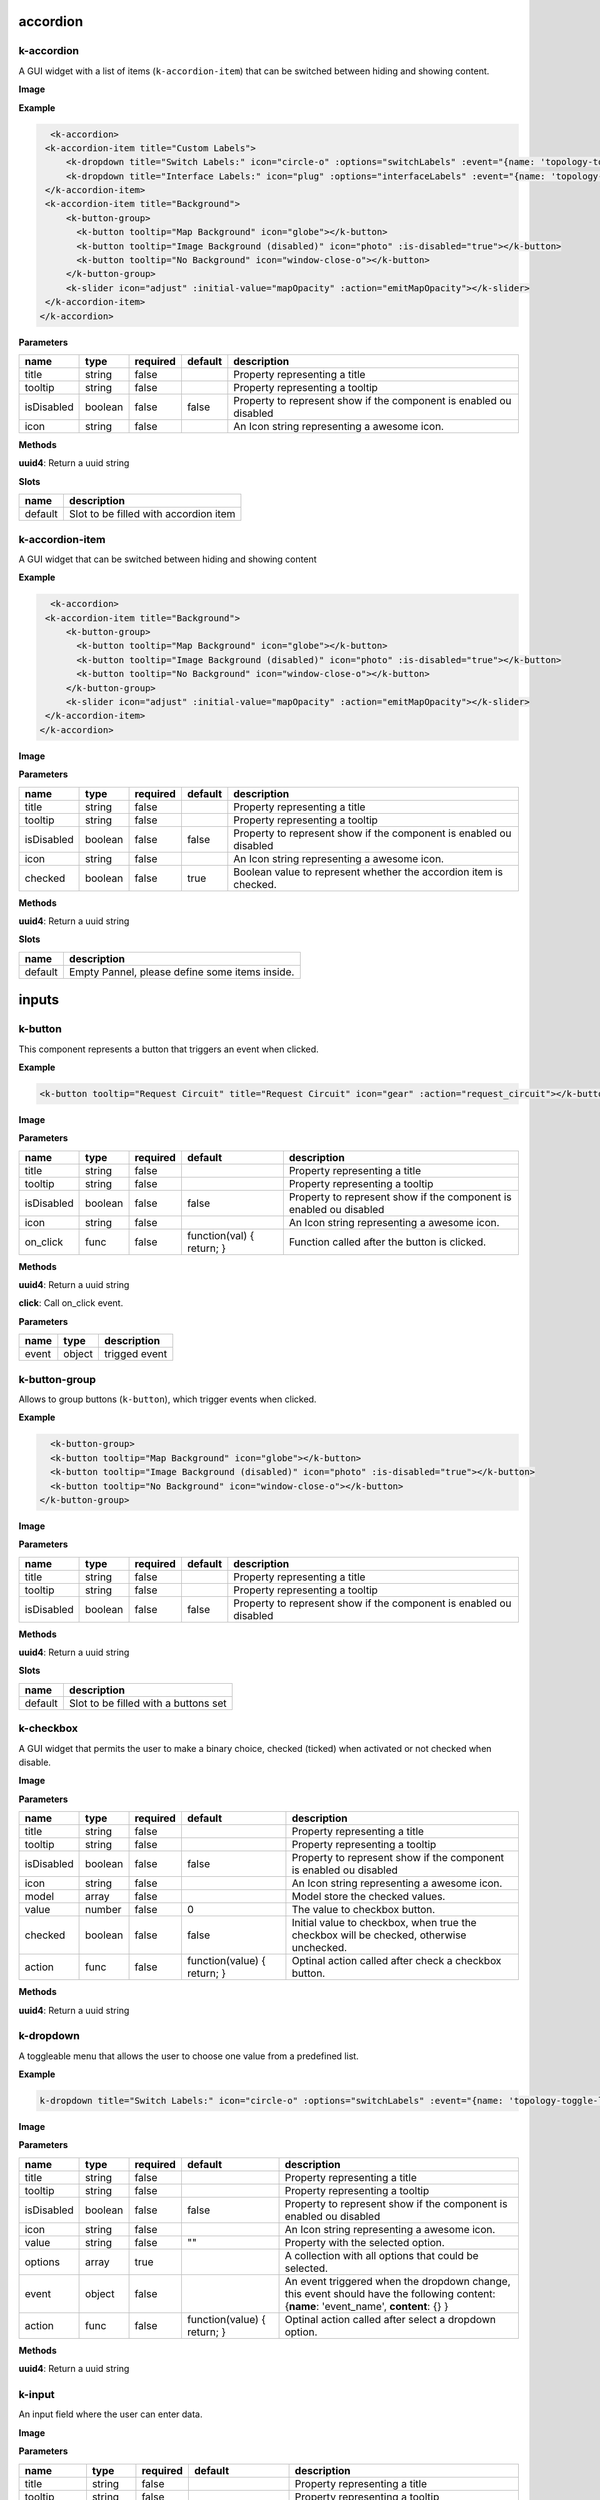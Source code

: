 =========
accordion
=========

k-accordion
-----------

A GUI widget with a list of items (``k-accordion-item``) that can be switched between hiding and showing content.

**Image**

.. image:: /_static/images/components/accordion/k-accordion.png
    :align: center

**Example**

.. code-block:: shell

    <k-accordion>
   <k-accordion-item title="Custom Labels">
       <k-dropdown title="Switch Labels:" icon="circle-o" :options="switchLabels" :event="{name: 'topology-toggle-label', content: {node_type: 'switch'}}"></k-dropdown>
       <k-dropdown title="Interface Labels:" icon="plug" :options="interfaceLabels" :event="{name: 'topology-toggle-label', content: {node_type: 'interface'}}"></k-dropdown>
   </k-accordion-item>
   <k-accordion-item title="Background">
       <k-button-group>
         <k-button tooltip="Map Background" icon="globe"></k-button>
         <k-button tooltip="Image Background (disabled)" icon="photo" :is-disabled="true"></k-button>
         <k-button tooltip="No Background" icon="window-close-o"></k-button>
       </k-button-group>
       <k-slider icon="adjust" :initial-value="mapOpacity" :action="emitMapOpacity"></k-slider>
   </k-accordion-item>
  </k-accordion>

**Parameters**

========== ======= ======== ======= ================================================================== 
name       type    required default description                                                        
========== ======= ======== ======= ================================================================== 
title      string  false            Property representing a title                                      
tooltip    string  false            Property representing a tooltip                                    
isDisabled boolean false    false   Property to represent show if the component is enabled ou disabled 
icon       string  false            An Icon string representing a awesome icon.                        
========== ======= ======== ======= ================================================================== 

**Methods**

**uuid4**: Return a uuid string

**Slots**

======= ===================================== 
name    description                           
======= ===================================== 
default Slot to be filled with accordion item 
======= ===================================== 

k-accordion-item
----------------

A GUI widget that can be switched between hiding and showing content

**Example**

.. code-block:: shell

    <k-accordion>
   <k-accordion-item title="Background">
       <k-button-group>
         <k-button tooltip="Map Background" icon="globe"></k-button>
         <k-button tooltip="Image Background (disabled)" icon="photo" :is-disabled="true"></k-button>
         <k-button tooltip="No Background" icon="window-close-o"></k-button>
       </k-button-group>
       <k-slider icon="adjust" :initial-value="mapOpacity" :action="emitMapOpacity"></k-slider>
   </k-accordion-item>
  </k-accordion>

**Image**

.. image:: /_static/images/components/accordion/k-accordion-item.png
    :align: center

**Parameters**

========== ======= ======== ======= ================================================================== 
name       type    required default description                                                        
========== ======= ======== ======= ================================================================== 
title      string  false            Property representing a title                                      
tooltip    string  false            Property representing a tooltip                                    
isDisabled boolean false    false   Property to represent show if the component is enabled ou disabled 
icon       string  false            An Icon string representing a awesome icon.                        
checked    boolean false    true    Boolean value to represent whether the accordion item is checked.  
========== ======= ======== ======= ================================================================== 

**Methods**

**uuid4**: Return a uuid string

**Slots**

======= ============================================== 
name    description                                    
======= ============================================== 
default Empty Pannel, please define some items inside. 
======= ============================================== 

======
inputs
======

k-button
--------

This component represents a button that triggers an event when clicked.

**Example**

.. code-block:: shell

    <k-button tooltip="Request Circuit" title="Request Circuit" icon="gear" :action="request_circuit"></k-button>

**Image**

.. image:: /_static/images/components/input/k-button.png
    :align: center

**Parameters**

========== ======= ======== ========================= ================================================================== 
name       type    required default                   description                                                        
========== ======= ======== ========================= ================================================================== 
title      string  false                              Property representing a title                                      
tooltip    string  false                              Property representing a tooltip                                    
isDisabled boolean false    false                     Property to represent show if the component is enabled ou disabled 
icon       string  false                              An Icon string representing a awesome icon.                        
on_click   func    false    function(val) { return; } Function called after the button is clicked.                       
========== ======= ======== ========================= ================================================================== 

**Methods**

**uuid4**: Return a uuid string

**click**: Call on_click event.

**Parameters**

===== ====== ============= 
name  type   description   
===== ====== ============= 
event object trigged event 
===== ====== ============= 

k-button-group
--------------

Allows to group buttons (``k-button``), which trigger events when clicked.

**Example**

.. code-block:: shell

    <k-button-group>
    <k-button tooltip="Map Background" icon="globe"></k-button>
    <k-button tooltip="Image Background (disabled)" icon="photo" :is-disabled="true"></k-button>
    <k-button tooltip="No Background" icon="window-close-o"></k-button>
  </k-button-group>

**Image**

.. image:: /_static/images/components/input/k-button-group.png
    :align: center

**Parameters**

========== ======= ======== ======= ================================================================== 
name       type    required default description                                                        
========== ======= ======== ======= ================================================================== 
title      string  false            Property representing a title                                      
tooltip    string  false            Property representing a tooltip                                    
isDisabled boolean false    false   Property to represent show if the component is enabled ou disabled 
========== ======= ======== ======= ================================================================== 

**Methods**

**uuid4**: Return a uuid string

**Slots**

======= ==================================== 
name    description                          
======= ==================================== 
default Slot to be filled with a buttons set 
======= ==================================== 

k-checkbox
----------

A GUI widget that permits the user to make a binary choice, checked (ticked) when activated or not checked when disable.

**Image**

.. image:: /_static/images/components/input/k-checkbox.png
    :align: center

**Parameters**

========== ======= ======== =========================== ======================================================================================= 
name       type    required default                     description                                                                             
========== ======= ======== =========================== ======================================================================================= 
title      string  false                                Property representing a title                                                           
tooltip    string  false                                Property representing a tooltip                                                         
isDisabled boolean false    false                       Property to represent show if the component is enabled ou disabled                      
icon       string  false                                An Icon string representing a awesome icon.                                             
model      array   false                                Model store the checked values.                                                         
value      number  false    0                           The value to checkbox button.                                                           
checked    boolean false    false                       Initial value to checkbox, when true the checkbox will be checked, otherwise unchecked. 
action     func    false    function(value) { return; } Optinal action called after check a checkbox button.                                    
========== ======= ======== =========================== ======================================================================================= 

**Methods**

**uuid4**: Return a uuid string

k-dropdown
----------

A toggleable menu that allows the user to choose one value from a predefined list.

**Example**

.. code-block:: shell

    k-dropdown title="Switch Labels:" icon="circle-o" :options="switchLabels" :event="{name: 'topology-toggle-label', content: {node_type: 'switch'}}"></k-dropdown>

**Image**

.. image:: /_static/images/components/input/k-dropdown.png
    :align: center

**Parameters**

========== ======= ======== =========================== ======================================================================= 
name       type    required default                     description                                                             
========== ======= ======== =========================== ======================================================================= 
title      string  false                                Property representing a title                                           
tooltip    string  false                                Property representing a tooltip                                         
isDisabled boolean false    false                       Property to represent show if the component is enabled ou disabled      
icon       string  false                                An Icon string representing a awesome icon.                             
value      string  false    ""                          Property with the selected option.                                      
options    array   true                                 A collection with all options that could be selected.                   
event      object  false                                An event triggered when the dropdown change, this event should have the 
                                                        following content: {**name**: 'event_name', **content**: {} }           
action     func    false    function(value) { return; } Optinal action called after select a dropdown option.                   
========== ======= ======== =========================== ======================================================================= 

**Methods**

**uuid4**: Return a uuid string

k-input
-------

An input field where the user can enter data.

**Image**

.. image:: /_static/images/components/input/k-input.png
    :align: center

**Parameters**

=========== ======= ======== ========================= ================================================================== 
name        type    required default                   description                                                        
=========== ======= ======== ========================= ================================================================== 
title       string  false                              Property representing a title                                      
tooltip     string  false                              Property representing a tooltip                                    
isDisabled  boolean false    false                     Property to represent show if the component is enabled ou disabled 
icon        string  false                              An Icon string representing a awesome icon.                        
value       string  false    ""                        The value to input button.                                         
placeholder string  false                              Placeholder string displayed in input field.                       
action      func    false    function(val) { return; } Function called after input changes.                               
=========== ======= ======== ========================= ================================================================== 

**Methods**

**uuid4**: Return a uuid string

k-select
--------

This component is a form control and can be used to collect the selected user
input from a list of options.

**Example**

.. code-block:: shell

    <k-select icon="link" title="Undesired links:" :options="get_links" :value.sync ="undesired_links"></k-select>

**Image**

.. image:: /_static/images/components/input/k-select.png
    :align: center

**Parameters**

========== ======= ======== =========================== ================================================================== 
name       type    required default                     description                                                        
========== ======= ======== =========================== ================================================================== 
title      string  false                                Property representing a title                                      
tooltip    string  false                                Property representing a tooltip                                    
isDisabled boolean false    false                       Property to represent show if the component is enabled ou disabled 
icon       string  false                                An Icon string representing a awesome icon.                        
value      array   false                                                                                                   
options    array   true                                                                                                    
event      object  false                                                                                                   
action     func    false    function(value) { return; }                                                                    
========== ======= ======== =========================== ================================================================== 

**Methods**

**uuid4**: Return a uuid string

k-slider
--------

A GUI widget that allows the users specify a numeric value which must be no less than a given value, and no more than another given value.

**Example**

.. code-block:: shell

    <k-slider icon="adjust" :initial-value="mapOpacity" :action="emitMapOpacity"></k-slider>

**Image**

.. image:: /_static/images/components/input/k-slider.png
    :align: center

**Parameters**

============ ======= ======== ========================= ================================================================== 
name         type    required default                   description                                                        
============ ======= ======== ========================= ================================================================== 
title        string  false                              Property representing a title                                      
tooltip      string  false                              Property representing a tooltip                                    
isDisabled   boolean false    false                     Property to represent show if the component is enabled ou disabled 
icon         string  false                              An Icon string representing a awesome icon.                        
initialValue number  false    0                         Initial value assigned to slider input.                            
action       func    false    function(val) { return; } Optinal action called after change the range of slider input.      
min          number  false    0                         Minimum value assigned to slider input.                            
max          number  false    100                       Maximum value assigned to slider input.                            
step         number  false    1                         The minimum change when the slider increase or decrease.           
============ ======= ======== ========================= ================================================================== 

**Methods**

**uuid4**: Return a uuid string

k-textarea
----------

A text input field with multi-line.

**Parameters**

=========== ======= ======== =========================== ================================================================== 
name        type    required default                     description                                                        
=========== ======= ======== =========================== ================================================================== 
title       string  false                                Property representing a title                                      
tooltip     string  false                                A tooltip displayed in the text-area                               
isDisabled  boolean false    false                       Property to represent show if the component is enabled ou disabled 
icon        string  false                                An Icon string representing a awesome icon.                        
value       string  false                                The value text used in TextArea.                                   
modelValue  string  false    ""                                                                                             
placeholder string  false                                String displayed when the text-area is empty.                      
action      func    false    function(value) { return; } Optimal action called after textarea changes.                      
=========== ======= ======== =========================== ================================================================== 

**Methods**

**uuid4**: Return a uuid string

====
misc
====

k-action-menu
-------------

Menu with a list of actions and their shortcuts. The menu can be shown or
hidden using the shortcut *Ctrl+Alt+Space*.

**Image**

.. image:: /_static/images/components/misc/k-action-menu.png
    :align: center

**Parameters**

========== ======= ======== ======= ================================================================== 
name       type    required default description                                                        
========== ======= ======== ======= ================================================================== 
title      string  false            Property representing a title                                      
tooltip    string  false            Property representing a tooltip                                    
isDisabled boolean false    false   Property to represent show if the component is enabled ou disabled 
icon       string  false            An Icon string representing a awesome icon.                        
========== ======= ======== ======= ================================================================== 

**Methods**

**uuid4**: Return a uuid string

**add_action_menu_item**: Method to add new action menu item

**Parameters**

======= ====== =========================================================== 
name    type   description                                                 
======= ====== =========================================================== 
options object An object with the params [name, author, shortkey, content] 
======= ====== =========================================================== 

k-context-panel
---------------

Represents a context where the developer can add any desired content.

**Parameters**

========== ======= ======== ======= ================================================================== 
name       type    required default description                                                        
========== ======= ======== ======= ================================================================== 
title      string  false            Property representing a title                                      
tooltip    string  false            Property representing a tooltip                                    
isDisabled boolean false    false   Property to represent show if the component is enabled ou disabled 
icon       string  false            An Icon string representing a awesome icon.                        
subtitle   string  false                                                                               
========== ======= ======== ======= ================================================================== 

**Methods**

**uuid4**: Return a uuid string

**Slots**

======= ==================================== 
name    description                          
======= ==================================== 
default Can be filled with the panel content 
======= ==================================== 

k-info-panel
------------

Shows details about selected kytos components. This panel appears on the
right of the Kytos GUI and the NApp developer can choose what to display on
the panel.

**Image**

.. image:: /_static/images/components/misc/k-info-panel.png
    :align: center

**Parameters**

========== ======= ======== ======= ================================================================== 
name       type    required default description                                                        
========== ======= ======== ======= ================================================================== 
title      string  false            Property representing a title                                      
tooltip    string  false            Property representing a tooltip                                    
isDisabled boolean false    false   Property to represent show if the component is enabled ou disabled 
icon       string  false            An Icon string representing a awesome icon.                        
subtitle   string  false                                                                               
========== ======= ======== ======= ================================================================== 

**Methods**

**uuid4**: Return a uuid string

**show**: Show the Info Panel displayed in the right.

**Parameters**

======= ====== ======================================================= 
name    type   description                                             
======= ====== ======================================================= 
content object An object filled with:                                  
                                                                       
               {                                                       
               **component**: "search-hosts",                          
               **content**: {**msg**:"content used in the component"}, 
               **title**: "Search Hosts",                              
               **icon**: "desktop"                                     
               }                                                       
======= ====== ======================================================= 

k-menu-bar
----------

A base components with icon in property.

**Parameters**

========== ========= ======== ======= ================================================================== 
name       type      required default description                                                        
========== ========= ======== ======= ================================================================== 
title      string    false            Property representing a title                                      
tooltip    string    false            Property representing a tooltip                                    
isDisabled boolean   false    false   Property to represent show if the component is enabled ou disabled 
icon       string    false            An Icon string representing a awesome icon.                        
toggle     undefined false                                                                               
compacted  undefined false                                                                               
========== ========= ======== ======= ================================================================== 

**Methods**

**uuid4**: Return a uuid string

k-status-bar
------------

A GUI widget the shows notifications and System Information.

**Image**

.. image:: /_static/images/components/misc/k-status-bar.png
    :align: center

**Methods**

**set_status**: Display a message inside the k-status-bar.

**Parameters**

======= ======= ========================================================= 
name    type    description                                               
======= ======= ========================================================= 
message string  Message to be displayed.                                  
error   boolean If true will display the message in red, default is false 
======= ======= ========================================================= 

k-toolbar-item
--------------

Component representing a toolbar item that create a new item in the
``k-menu-bar`` and shows the content in the ``k-toolbar``.

**Parameters**

========== ======= ======== ======= ================================================================== 
name       type    required default description                                                        
========== ======= ======== ======= ================================================================== 
title      string  false            Property representing a title                                      
tooltip    string  false            Property representing a tooltip                                    
isDisabled boolean false    false   Property to represent show if the component is enabled ou disabled 
icon       string  false            An Icon string representing a awesome icon.                        
========== ======= ======== ======= ================================================================== 

**Methods**

**uuid4**: Return a uuid string

**Slots**

======= =========================== 
name    description                 
======= =========================== 
default Slot with the toolbar item. 
======= =========================== 

======
ppanel
======

k-property-panel
----------------

This component allows to create a table with two columns ( *name* and *value*). Each row in the table is a ``k-property-panel-item`` component, with the *value* and *name*.

**Image**

.. image:: /_static/images/components/ppanel/k-property-panel.png
    :align: center

**Example**

.. code-block:: shell

    <k-property-panel>
    <k-property-panel-item v-if="napps"
                           v-for="napp in this.napps"
                           :key="napp.name"
                           :name="napp.name"
                           :value="napp.version">
    </k-property-panel-item>
  </k-property-panel>

**Parameters**

========== ======= ======== ======= ================================================================== 
name       type    required default description                                                        
========== ======= ======== ======= ================================================================== 
title      string  false            Property representing a title                                      
tooltip    string  false            Property representing a tooltip                                    
isDisabled boolean false    false   Property to represent show if the component is enabled ou disabled 
========== ======= ======== ======= ================================================================== 

**Methods**

**uuid4**: Return a uuid string

**Slots**

======= =============================================================== 
name    description                                                     
======= =============================================================== 
default Define a table content inside, a PropertyPanelItem can be used. 
======= =============================================================== 

k-property-panel-item
---------------------

This component create a row in the table (``k-property-panel``) with two columns, *name* and *value*.

**Image**

.. image:: /_static/images/components/ppanel/k-property-panel-item.png
    :align: center

**Example**

.. code-block:: shell

    <k-property-panel>
    <k-property-panel-item :name="kytos/mef_eline"
                           :value="2.2.0
    </k-property-panel-item>
  </k-property-panel>

**Parameters**

========== ============= ======== ======= ================================================================== 
name       type          required default description                                                        
========== ============= ======== ======= ================================================================== 
title      string        false            Property representing a title                                      
tooltip    string        false            Property representing a tooltip                                    
isDisabled boolean       false    false   Property to represent show if the component is enabled ou disabled 
name       string        true             Name displayed in the header of property panel item.               
value      string|number true             Value displayed in the data of property panel item.                
========== ============= ======== ======= ================================================================== 

**Methods**

**uuid4**: Return a uuid string

=====
table
=====

k-table
-------

This component allows to create a table.

**Parameters**

========== ======= ======== ========================= ================================================================== 
name       type    required default                   description                                                        
========== ======= ======== ========================= ================================================================== 
title      string  false                              Property representing a title                                      
tooltip    string  false                              Property representing a tooltip                                    
isDisabled boolean false    false                     Property to represent show if the component is enabled ou disabled 
headers    array   false    function() { return []; }                                                                    
rows       array   false    function() { return []; }                                                                    
========== ======= ======== ========================= ================================================================== 

**Methods**

**uuid4**: Return a uuid string

